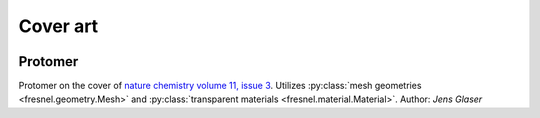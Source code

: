 Cover art
=========

 .. _gallery-protomer:

Protomer
---------

.. image:: gallery/protomer-hires.png
    :width: 690px
    :alt: Protomer

Protomer on the cover of `nature chemistry volume 11, issue 3 <https://www.nature.com/nchem/volumes/11/issues/3>`_.
Utilizes :py:class:`mesh geometries <fresnel.geometry.Mesh>` and :py:class:`transparent materials <fresnel.material.Material>`.
Author: *Jens Glaser*
